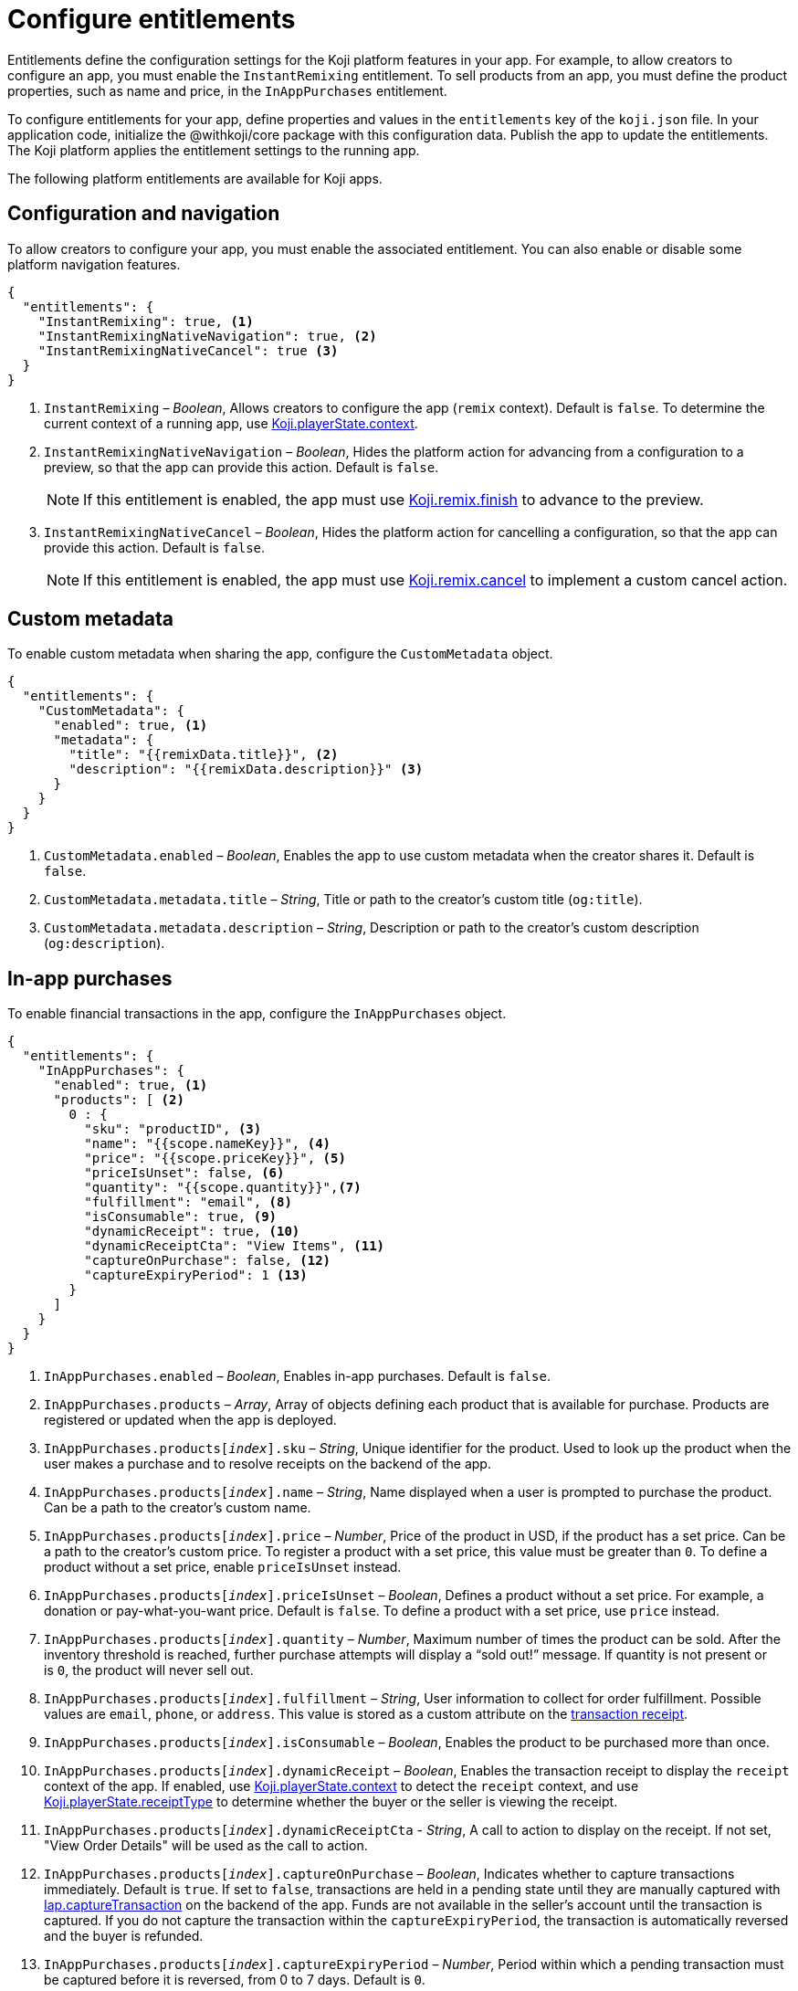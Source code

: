 = Configure entitlements
:page-slug: entitlements
:page-description: List of available entitlements for configuring Koji platform features in your app.
:includespath: ../_includes

Entitlements define the configuration settings for the Koji platform features in your app.
For example, to allow creators to configure an app, you must enable the `InstantRemixing` entitlement.
To sell products from an app, you must define the product properties, such as name and price, in the `InAppPurchases` entitlement.

To configure entitlements for your app, define properties and values in the `entitlements` key of the `koji.json` file.
In your application code, initialize the @withkoji/core package with this configuration data.
Publish the app to update the entitlements.
The Koji platform applies the entitlement settings to the running app.

The following platform entitlements are available for Koji apps.

== Configuration and navigation

To allow creators to configure your app, you must enable the associated entitlement.
You can also enable or disable some platform navigation features.


[source,json]
----
{
  "entitlements": {
    "InstantRemixing": true, <1>
    "InstantRemixingNativeNavigation": true, <2>
    "InstantRemixingNativeCancel": true <3>
  }
}
----
<1> `InstantRemixing` – _Boolean_, Allows creators to configure the app (`remix` context).
Default is `false`.
To determine the current context of a running app, use <<core-frontend-playerstate#context, Koji.playerState.context>>.
<2> `InstantRemixingNativeNavigation` – _Boolean_, Hides the platform action for advancing from a configuration to a preview, so that the app can provide this action.
Default is `false`.
+
NOTE: If this entitlement is enabled, the app must use <<core-frontend-remix#finish, Koji.remix.finish>> to advance to the preview.

<3> `InstantRemixingNativeCancel` – _Boolean_, Hides the platform action for cancelling a configuration, so that the app can provide this action.
Default is `false`.
+
NOTE: If this entitlement is enabled, the app must use <<core-frontend-remix#cancel, Koji.remix.cancel>> to implement a custom cancel action.

== Custom metadata

To enable custom metadata when sharing the app, configure the `CustomMetadata` object.

[source,JSON]
----
{
  "entitlements": {
    "CustomMetadata": {
      "enabled": true, <1>
      "metadata": {
        "title": "{{remixData.title}}", <2>
        "description": "{{remixData.description}}" <3>
      }
    }
  }
}
----
<1> `CustomMetadata.enabled` – _Boolean_, Enables the app to use custom metadata when the creator shares it.
Default is `false`.
<2> `CustomMetadata.metadata.title` – _String_, Title or path to the creator's custom title (`og:title`).
<3> `CustomMetadata.metadata.description` – _String_, Description or path to the creator's custom description (`og:description`).

== In-app purchases

To enable financial transactions in the app, configure the `InAppPurchases` object.

[source,json]
----
{
  "entitlements": {
    "InAppPurchases": {
      "enabled": true, <1>
      "products": [ <2>
        0 : {
          "sku": "productID", <3>
          "name": "{{scope.nameKey}}", <4>
          "price": "{{scope.priceKey}}", <5>
          "priceIsUnset": false, <6>
          "quantity": "{{scope.quantity}}",<7>
          "fulfillment": "email", <8>
          "isConsumable": true, <9>
          "dynamicReceipt": true, <10>
          "dynamicReceiptCta": "View Items", <11>
          "captureOnPurchase": false, <12>
          "captureExpiryPeriod": 1 <13>
        }
      ]
    }
  }
}
----
<1> `InAppPurchases.enabled` – _Boolean_, Enables in-app purchases.
Default is `false`.
<2> `InAppPurchases.products` – _Array_, Array of objects defining each product that is available for purchase.
Products are registered or updated when the app is deployed.
<3> `InAppPurchases.products[_index_].sku` – _String_, Unique identifier for the product.
Used to look up the product when the user makes a purchase and to resolve receipts on the backend of the app.
<4> `InAppPurchases.products[_index_].name` – _String_, Name displayed when a user is prompted to purchase the product.
Can be a path to the creator's custom name.
<5> `InAppPurchases.products[_index_].price` – _Number_, Price of the product in USD, if the product has a set price.
Can be a path to the creator's custom price.
To register a product with a set price, this value must be greater than `0`.
To define a product without a set price, enable `priceIsUnset` instead.
<6> `InAppPurchases.products[_index_].priceIsUnset` – _Boolean_, Defines a product without a set price.
For example, a donation or pay-what-you-want price.
Default is `false`.
To define a product with a set price, use `price` instead.
<7> `InAppPurchases.products[_index_].quantity` – _Number_, Maximum number of times the product can be sold.
After the inventory threshold is reached, further purchase attempts will display a “sold out!” message.
If quantity is not present or is `0`, the product will never sell out.
<8> `InAppPurchases.products[_index_].fulfillment` – _String_, User information to collect for order fulfillment.
Possible values are `email`, `phone`, or `address`.
This value is stored as a custom attribute on the <<core-backend-iap#IapReceipt, transaction receipt>>.
<9> `InAppPurchases.products[_index_].isConsumable` – _Boolean_, Enables the product to be purchased more than once.
<10> `InAppPurchases.products[_index_].dynamicReceipt` – _Boolean_, Enables the transaction receipt to display the `receipt` context of the app.
If enabled, use <<core-frontend-playerstate#context, Koji.playerState.context>> to detect the `receipt` context, and use <<core-frontend-playerstate#receiptType, Koji.playerState.receiptType>> to determine whether the buyer or the seller is viewing the receipt.
<11> `InAppPurchases.products[_index_].dynamicReceiptCta` - _String_, A call to action to display on the receipt. If not set, "View Order Details" will be used as the call to action.
<12> `InAppPurchases.products[_index_].captureOnPurchase` – _Boolean_, Indicates whether to capture transactions immediately.
Default is `true`.
If set to `false`, transactions are held in a pending state until they are manually captured with <<core-backend-iap#captureTransaction, Iap.captureTransaction>> on the backend of the app.
Funds are not available in the seller’s account until the transaction is captured.
If you do not capture the transaction within the `captureExpiryPeriod`, the transaction is automatically reversed and the buyer is refunded.
<13> `InAppPurchases.products[_index_].captureExpiryPeriod` – _Number_, Period within which a pending transaction must be captured before it is reversed, from 0 to 7 days.
Default is `0`.

== Smart contract source maps

To enable automatic contract verification and source mapping for Web3 apps, enable this entitlement.

[source,JSON]
----
{
  "entitlements": {
    "SmartContractSourceMap": {
      "enabled": true, <1>
      "compilerInputSource": "frontend/artifacts/build-info/65fb...7f6.json", <2>
      "contractName": "KojiToken", <3>
      "entryPath": "contracts/Token.sol", <4>
      "version": "0.8.2+commit.661d1103" <5>
    }
  }
}
----
<1> `SmartContractSourceMap.enabled` – _Boolean_, Enables the app to verify and map contract sources when deployed.
Default is `false`.
<2> `SmartContractSourceMap.compilerInputSource` – _String_, The path in your project where Solidity compiler inputs can be found. This is usually generated automatically by tools like Hardhat. See https://docs.soliditylang.org/en/v0.8.11/using-the-compiler.html#compiler-api[Solidity Documentation] for more details.
<3> `SmartContractSourceMap.contractName` - _String_, The name of the contract bundled in your project.
<4> `SmartContractSourceMap.entryPath` - _String_, The entry path for the contract, as it appears in your input source.
<5> `SmartContractSourceMap.version` - _String_, The full name of the Solidity version used to compile your contract. This is used when Koji's verifier compiles your contract. If this does not match the version used when you compiled your contract, your contract will not verify.
